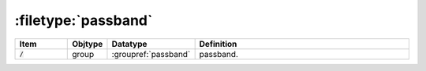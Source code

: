 .. _data-schema-files-passband:

:filetype:`passband`
====================

.. list-table::
   :widths: 15 10 10 65
   :header-rows: 1

   * - Item
     - Objtype
     - Datatype
     - Definition
   * - :code:`/`
     - group
     - :groupref:`passband`
     - passband.
